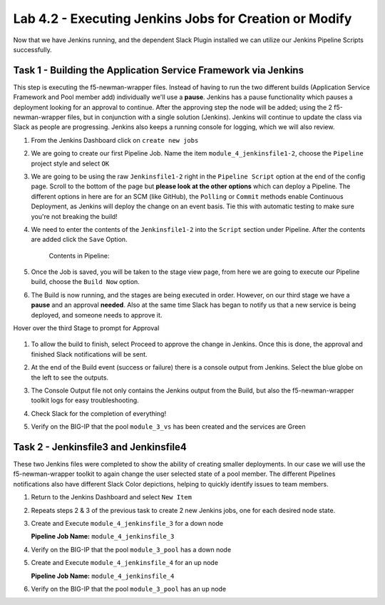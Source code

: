 .. |labmodule| replace:: 4
.. |labnum| replace:: 2
.. |labdot| replace:: |labmodule|\ .\ |labnum|
.. |labund| replace:: |labmodule|\ _\ |labnum|
.. |labname| replace:: Lab\ |labdot|
.. |labnameund| replace:: Lab\ |labund|

Lab |labmodule|\.\ |labnum| - Executing Jenkins Jobs for Creation or Modify
~~~~~~~~~~~~~~~~~~~~~~~~~~~~~~~~~~~~~~~~~~~~~~~~~~~~~~~~~~~~~~~~~~~~~~~~~~~

Now that we have Jenkins running, and the dependent Slack Plugin installed
we can utilize our Jenkins Pipeline Scripts successfully.

Task 1 - Building the Application Service Framework via Jenkins
^^^^^^^^^^^^^^^^^^^^^^^^^^^^^^^^^^^^^^^^^^^^^^^^^^^^^^^^^^^^^^^

This step is executing the f5-newman-wrapper files. Instead of having to run the two different
builds (Application Service Framework and Pool member add) individually we'll use a **pause**.
Jenkins has a pause functionality which pauses a deployment looking for an approval to
continue. After the approving step the node will be added; using the 2 f5-newman-wrapper
files, but in conjunction with a single solution (Jenkins). Jenkins will continue to update
the class via Slack as people are progressing. Jenkins also keeps a running console for
logging, which we will also review.

#. From the Jenkins Dashboard click on ``create new jobs``

   |lab-2-1|

#. We are going to create our first Pipeline Job. Name the item ``module_4_jenkinsfile1-2``, choose the ``Pipeline`` project style and select ``OK``

   |lab-2-2|

#. We are going to be using the raw ``Jenkinsfile1-2`` right in the ``Pipeline Script`` option at the end of the config page. Scroll to the bottom of the page but **please look at the other options** which can deploy a Pipeline. The different options in here are for an SCM (like GitHub), the ``Polling`` or ``Commit`` methods enable Continuous Deployment, as Jenkins will deploy the change on an event basis. Tie this with automatic testing to make sure you're not breaking the build!

   |lab-2-3|

#. We need to enter the contents of the ``Jenkinsfile1-2`` into the ``Script`` section under Pipeline. After the contents are added click the ``Save`` Option.

     .. code-block:: groovy
        :linenos:

         node {
            stage('Testing') {
               //Run the tests
               //sh "python -m /home/snops/f5-automation-labs/jenkins/f5-newman-build/f5-newman-build-1"
               //sh "python -m /home/snops/f5-automation-labs/jenkins/f5-newman-build/f5-newman-build-2"
            }
            stage('Frameword-Deployment') {
                //Run SNOPS Container Newman Package Virtual and Pool
               sh "f5-newman-wrapper /home/snops/f5-automation-labs/jenkins/f5-newman-build/f5-newman-build-1"
               //chatops slack message that run has completed
               slackSend(
                  channel: '#jenkins_builds',
                  color: 'good',
                  message: 'Super-NetOps Engineer is about to deploy an F5 Service Framework, Approval Needed!',
                  teamDomain: 'f5agilitydevops',
                  token: 'vLMQmBq2tiyiCcZoNlbmAi0Z'
                  )
            }
            stage('Approval') {
               //Gate the process and require approval
               input 'Proceed?'
               //chatops slack message that run has completed
               slackSend(
                   channel: '#jenkins_builds',
                   color: 'good',
                   message: 'Super-NetOps Engineer just approved a new F5 Service Framework, thats some serious Continuous Delivery!',
                   teamDomain: 'f5agilitydevops',
                   token: 'vLMQmBq2tiyiCcZoNlbmAi0Z'
                   )
            }
            stage('Add-Sevice-Node') {
                //Run SNOPS Container Newman Package add Node to Pool
               sh "f5-newman-wrapper /home/snops/f5-automation-labs/jenkins/f5-newman-build/f5-newman-build-2"
               //chatops slack message that run has completed
               slackSend(
                  channel: '#jenkins_builds',
                  color: 'good',
                  message: 'Super-NetOps Engineer just added a Node to a Service, Production is Online!',
                  teamDomain: 'f5agilitydevops',
                  token: 'vLMQmBq2tiyiCcZoNlbmAi0Z'
                  )
            }
         }

    Contents in Pipeline:

    |lab-2-4|

#. Once the Job is saved, you will be taken to the stage view page, from here we are going to execute our Pipeline build, choose the ``Build Now`` option.

   |lab-2-5|

#. The Build is now running, and the stages are being executed in order. However, on our third stage we have a **pause** and an approval **needed**. Also at the same time Slack has began to notify us that a new service is being deployed, and someone needs to approve it.

   |lab-2-6|

Hover over the third Stage to prompt for Approval

   |lab-2-7|

   |lab-2-8|

#. To allow the build to finish, select Proceed to approve the change in Jenkins.  Once this is done, the approval and finished Slack notifications will be sent.

   |lab-2-9|

   |lab-2-10|

#. At the end of the Build event (success or failure) there is a console output from Jenkins. Select the blue globe on the left to see the outputs.

   |lab-2-11|

#. The Console Output file not only contains the Jenkins output from the Build, but also the f5-newman-wrapper toolkit logs for easy troubleshooting.

   |lab-2-12|

#. Check Slack for the completion of everything!

   |lab-2-13|

#. Verify on the BIG-IP that the pool ``module_3_vs`` has been created and the services are Green

   |lab-2-15|

Task 2 - Jenkinsfile3 and Jenkinsfile4
^^^^^^^^^^^^^^^^^^^^^^^^^^^^^^^^^^^^^^^^^^^^^^^^^^^^^^^^^^^^^^^^^^^^

These two Jenkins files were completed to show the ability of creating smaller deployments. In our case we will use the f5-newman-wrapper toolkit to again change the user selected state of a pool member. The different Pipelines notifications also have different Slack Color depictions, helping to quickly identify issues to team members.

#. Return to the Jenkins Dashboard and select ``New Item``

   |module-4-1|

#. Repeats steps 2 & 3 of the previous task to create 2 new Jenkins jobs, one for each desired node state.

#. Create and Execute ``module_4_jenkinsfile_3`` for a down node

   **Pipeline Job Name:** ``module_4_jenkinsfile_3``

   .. code-block:: groovy
      :linenos:

      node {
        stage('Testing') {
           //Run the tests
           //sh "python -m /home/snops/f5-automation-labs/jenkins/f5-newman-operation/f5-newman-build-3"
        }
        stage('Disable-Node') {
            //Run SNOPS Container Newman Package Virtual and Pool
           sh "f5-newman-wrapper /home/snops/f5-automation-labs/jenkins/f5-newman-operation/f5-newman-build-3"
           //chatops slack message that run has completed
           slackSend(
              channel: '#jenkins_builds',
              color: 'bad',
              message: 'Super-NetOps Engineer just disabled a Service Node!',
              teamDomain: 'f5agilitydevops',
              token: 'vLMQmBq2tiyiCcZoNlbmAi0Z'
              )
        }
      }

#. Verify on the BIG-IP that the pool ``module_3_pool`` has a down node

#. Create and Execute ``module_4_jenkinsfile_4`` for an up node

   **Pipeline Job Name:** ``module_4_jenkinsfile_4``

   .. code-block:: groovy
      :linenos:

      node {
        stage('Testing') {
           //Run the tests
           //sh "python -m /home/snops/f5-automation-labs/jenkins/f5-newman-operation/f5-newman-build-4"
        }
        stage('Enable-Node') {
            //Run SNOPS Container Newman Package Virtual and Pool
           sh "f5-newman-wrapper /home/snops/f5-automation-labs/jenkins/f5-newman-operation/f5-newman-build-4"
           //chatops slack message that run has completed
           slackSend(
              channel: '#jenkins_builds',
              color: 'good',
              message: 'Super-NetOps Engineer just enabled a Service Node!',
              teamDomain: 'f5agilitydevops',
              token: 'vLMQmBq2tiyiCcZoNlbmAi0Z'
              )
        }
      }

#. Verify on the BIG-IP that the pool ``module_3_pool`` has an up node

.. |lab-2-1| image:: images/lab-2-1.png
   :scale: 70%
.. |lab-2-2| image:: images/lab-2-2.png
   :scale: 70%
.. |lab-2-3| image:: images/lab-2-3.png
   :scale: 70%
.. |lab-2-4| image:: images/lab-2-4.png
   :scale: 70%
.. |lab-2-5| image:: images/lab-2-5.png
   :scale: 70%
.. |lab-2-6| image:: images/lab-2-6.png
   :scale: 70%
.. |lab-2-7| image:: images/lab-2-7.png
   :scale: 70%
.. |lab-2-8| image:: images/lab-2-8.png
   :scale: 100%
.. |lab-2-9| image:: images/lab-2-9.png
   :scale: 100%
.. |lab-2-10| image:: images/lab-2-10.png
   :scale: 100%
.. |lab-2-11| image:: images/lab-2-11.png
   :scale: 70%
.. |lab-2-12| image:: images/lab-2-12.png
   :scale: 70%
.. |lab-2-13| image:: images/lab-2-13.png
   :scale: 100%
.. |module-4-1| image:: images/module-4-1.png
   :scale: 70%
.. |lab-2-15| image:: images/lab-2-15.png
   :scale: 70%
